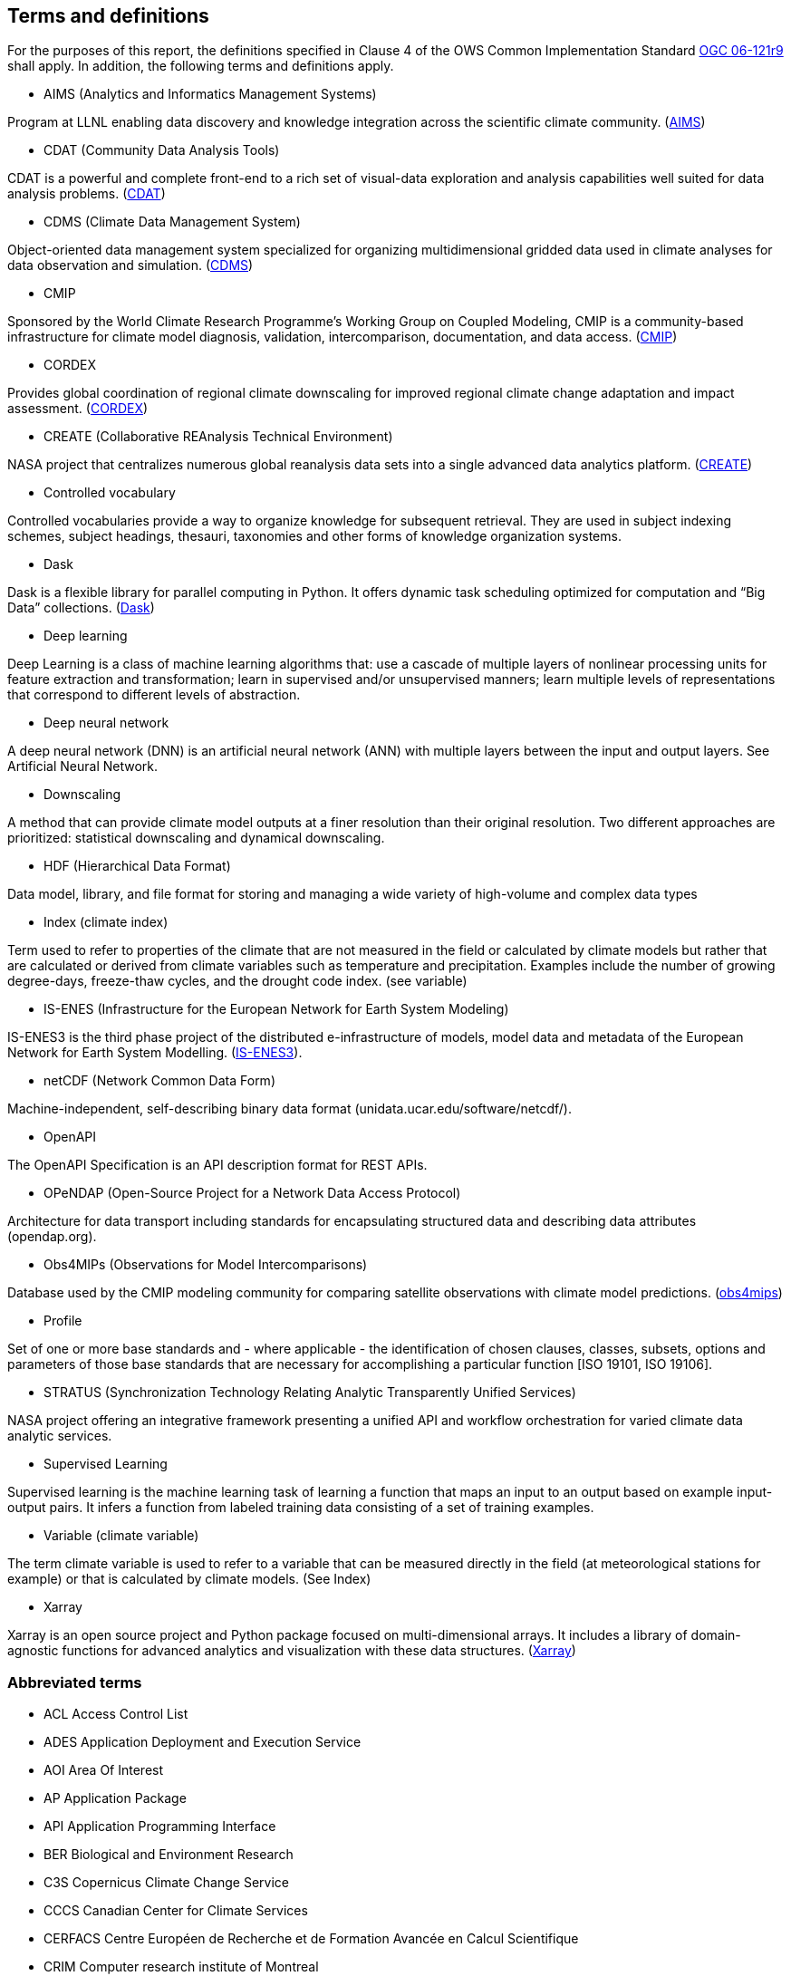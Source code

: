 == Terms and definitions

For the purposes of this report, the definitions specified in Clause 4 of the OWS Common Implementation Standard https://portal.opengeospatial.org/files/?artifact_id=38867&version=2[OGC 06-121r9] shall apply. In addition, the following terms and definitions apply.

* AIMS (Analytics and Informatics Management Systems)

// ESGF Face to Face report 2017
Program at LLNL enabling data discovery and knowledge integration across the scientific climate community. (https://aims.llnl.gov/[AIMS])

* CDAT (Community Data Analysis Tools)

CDAT is a powerful and complete front-end to a rich set of visual-data exploration and analysis capabilities well suited for data analysis problems. (https://cdat.llnl.gov/[CDAT])

* CDMS (Climate Data Management System)

// ESGF Face to Face report 2017
Object-oriented data management system specialized for organizing multidimensional gridded data used in climate analyses for data observation and simulation. (https://cdat.llnl.gov/documentation/cdms/cdms.html[CDMS])

* CMIP

// ESGF Face to Face report 2017
Sponsored by the World Climate Research Programme’s Working Group on Coupled Modeling, CMIP is a community-based infrastructure for climate model diagnosis, validation, intercomparison, documentation, and data access. (https://www.wcrp-climate.org/wgcm-cmip[CMIP])

* CORDEX

// ESGF Face to Face report 2017
Provides global coordination of regional climate downscaling for improved regional climate change adaptation and impact assessment. (http://www.cordex.org/[CORDEX])

* CREATE (Collaborative REAnalysis Technical Environment)

// ESGF Face to Face report 2017
NASA project that centralizes numerous global reanalysis data sets into a single advanced data analytics platform. (https://cds.nccs.nasa.gov/tools-services/create/[CREATE])

* Controlled vocabulary

//Wikipedia
Controlled vocabularies provide a way to organize knowledge for subsequent retrieval. They are used in subject indexing schemes, subject headings, thesauri, taxonomies and other forms of knowledge organization systems.

* Dask

Dask is a flexible library for parallel computing in Python. It offers dynamic task scheduling optimized for computation and “Big Data” collections. (https://dask.org/[Dask])

* Deep learning

//Wikipedia
Deep Learning is a class of machine learning algorithms that: use a cascade of multiple layers of nonlinear processing units for feature extraction and transformation; learn in supervised and/or unsupervised manners; learn multiple levels of representations that correspond to different levels of abstraction.

 * Deep neural network

//Wikipedia
A deep neural network (DNN) is an artificial neural network (ANN) with multiple layers between the input and output layers. See Artificial Neural Network.

* Downscaling

A method that can provide climate model outputs at a finer resolution than their original resolution. Two different approaches are prioritized: statistical downscaling and dynamical downscaling.

* HDF (Hierarchical Data Format)

// ESGF Face to Face report 2017
Data model, library, and file format for storing and managing a wide variety of high-volume and complex data types

* Index (climate index)

Term used to refer to properties of the climate that are not measured in the field or calculated by climate models but rather that are calculated or derived from climate variables such as temperature and precipitation. Examples include the number of growing degree-days, freeze-thaw cycles, and the drought code index. (see variable)

* IS-ENES (Infrastructure for the European Network for Earth System Modeling)

// ESGF Face to Face report 2017
IS-ENES3 is the third phase project of the distributed e-infrastructure of models, model data and metadata of the European Network for Earth System Modelling. (https://is.enes.org/[IS-ENES3]).

* netCDF (Network Common Data Form)

// ESGF Face to Face report 2017
Machine-independent, self-describing binary data format (unidata.ucar.edu/software/netcdf/).

* OpenAPI

The OpenAPI Specification is an API description format for REST APIs.

* OPeNDAP (Open-Source Project for a Network Data Access Protocol)

// ESGF Face to Face report 2017
Architecture for data transport including standards for encapsulating structured data and describing data attributes (opendap.org).

* Obs4MIPs (Observations for Model Intercomparisons)

// ESGF Face to Face report 2017
Database used by the CMIP modeling community for comparing satellite observations with climate model predictions. (https://esgf-node.llnl.gov/projects/obs4mips/[obs4mips])

* Profile

//http://docs.opengeospatial.org/per/17-040.html#_terms_and_definitions
Set of one or more base standards and - where applicable - the identification of chosen clauses, classes, subsets, options and parameters of those base standards that are necessary for accomplishing a particular function [ISO 19101, ISO 19106].

* STRATUS (Synchronization Technology Relating Analytic Transparently Unified Services)

NASA project offering an integrative framework presenting a unified API and workflow orchestration for varied climate data analytic services.

* Supervised Learning

//Wikipedia
Supervised learning is the machine learning task of learning a function that maps an input to an output based on example input-output pairs. It infers a function from labeled training data consisting of a set of training examples.

* Variable (climate variable)

The term climate variable is used to refer to a variable that can be measured directly in the field (at meteorological stations for example) or that is calculated by climate models. (See Index)

* Xarray

Xarray is an open source project and Python package focused on multi-dimensional arrays. It includes a library of domain-agnostic functions for advanced analytics and visualization with these data structures. (http://xarray.pydata.org/en/stable/[Xarray])

===	Abbreviated terms

* ACL Access Control List
* ADES Application Deployment and Execution Service
* AOI	Area Of Interest
* AP Application Package
* API Application Programming Interface
* BER Biological and Environment Research
* C3S Copernicus Climate Change Service
* CCCS Canadian Center for Climate Services
* CERFACS Centre Européen de Recherche et de Formation Avancée en Calcul Scientifique
* CRIM Computer research institute of Montreal
* CWL	Common Workflow Language
* CWT Compute Working Team
* DKRZ Deutsches Klimarechenzentrum
* DOE U.S. Department of Energy
* ECCC Environment and Climate Change Canada
* EDAS Earth Data Analytic Services
* EMS	Execution Management Service
* EO Earth Observation
* EOC	Earth Observation Clouds
* EP Exploitation Platform
* ER Engineering Report
* ESA	European Space Agency
* ESGF Earth System Grid Federation
* F2F Face to Face
* HPC High-Performance Computing
* IdP Identity Provider
* IPCC Intergovernmental Panel on Climate Change
* IT Information Technology
* JSON JavaScript Object Notation
* KNMI Koninklijk Nederlands Meteorologisch Instituut
* LLNL Lawrence Livermore National Laboratory
* MEP	Mission Exploitation Platform
* ML Machine Learning
* NASA National Aeronautics and Space Administration
* NCCS NASA Center for Climate Simulation
* NRCan Natural Resources Canada
* OPeNDAP Open-Source Project for a Network Data Access Protocol
* PAVICS Power Analytics and Visualization for Climate Science
* PCIC Pacific Climate Impacts Consortium
* OWS	OGC Web Services
* REST REpresentational State Transfer
* SWG Software Working Group
* TB Testbed
* TEP	Thematic Exploitation Platform
* TIE	Technology Integration Experiments
* TOI	Time Of Interest
* URI Uniform Resource Identifier
* URL Uniform Resource Locator
* VM Virtual Machine
* WFS Web Feature Service
* WPS	Web Processing Service

